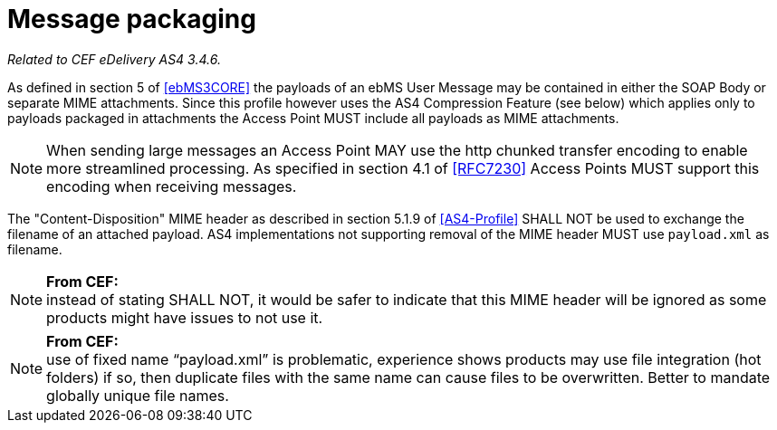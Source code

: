 = Message packaging

_Related to CEF eDelivery AS4 3.4.6._

As defined in section 5 of <<ebMS3CORE>> the payloads of an ebMS User Message may be contained in either the SOAP Body or separate MIME attachments. Since this profile however uses the AS4 Compression Feature (see below) which applies only to payloads packaged in attachments the Access Point MUST include all payloads as MIME attachments.

NOTE: When sending large messages an Access Point MAY use the http chunked transfer encoding to enable more streamlined processing. As specified in section 4.1 of <<RFC7230>> Access Points MUST support this encoding when receiving messages.

The "Content-Disposition" MIME header as described in section 5.1.9 of <<AS4-Profile>> SHALL NOT be used to exchange the filename of an attached payload. AS4 implementations not supporting removal of the MIME header MUST use `payload.xml` as filename.

NOTE: *From CEF:* +
instead of stating SHALL NOT, it would be safer to indicate that this MIME header will be ignored as some products might have issues to not use it.

NOTE: *From CEF:* +
use of fixed name “payload.xml” is problematic, experience shows products may use file integration (hot folders) if so, then duplicate files with the same name can cause files to be overwritten. Better to mandate globally unique file names.
